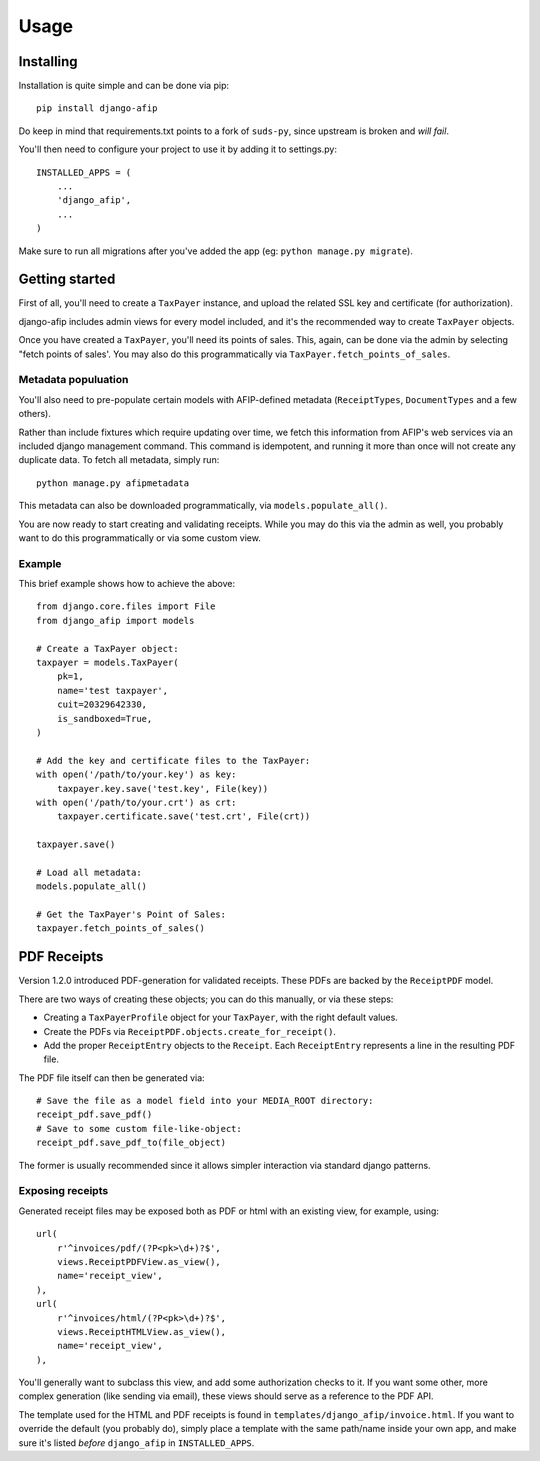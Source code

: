 Usage
=====

Installing
----------

Installation is quite simple and can be done via pip::

    pip install django-afip

Do keep in mind that requirements.txt points to a fork of ``suds-py``, since
upstream is broken and *will fail*.

You'll then need to configure your project to use it by adding it to
settings.py::

    INSTALLED_APPS = (
        ...
        'django_afip',
        ...
    )

Make sure to run all migrations after you've added the app (eg: ``python
manage.py migrate``).

Getting started
---------------

First of all, you'll need to create a ``TaxPayer`` instance, and upload the
related SSL key and certificate (for authorization).

django-afip includes admin views for every model included, and it's the
recommended way to create ``TaxPayer`` objects.

Once you have created a ``TaxPayer``, you'll need its points of sales. This,
again, can be done via the admin by selecting "fetch points of sales'. You may
also do this programmatically via ``TaxPayer.fetch_points_of_sales``.

Metadata populuation
~~~~~~~~~~~~~~~~~~~~

You'll also need to pre-populate certain models with AFIP-defined metadata
(``ReceiptTypes``, ``DocumentTypes`` and a few others).

Rather than include fixtures which require updating over time, we fetch this
information from AFIP's web services via an included django management command.
This command is idempotent, and running it more than once will not create any
duplicate data. To fetch all metadata, simply run::

    python manage.py afipmetadata

This metadata can also be downloaded programmatically, via
``models.populate_all()``.

You are now ready to start creating and validating receipts. While you may do
this via the admin as well, you probably want to do this programmatically or via
some custom view.

Example
~~~~~~~

This brief example shows how to achieve the above::

    from django.core.files import File
    from django_afip import models

    # Create a TaxPayer object:
    taxpayer = models.TaxPayer(
        pk=1,
        name='test taxpayer',
        cuit=20329642330,
        is_sandboxed=True,
    )

    # Add the key and certificate files to the TaxPayer:
    with open('/path/to/your.key') as key:
        taxpayer.key.save('test.key', File(key))
    with open('/path/to/your.crt') as crt:
        taxpayer.certificate.save('test.crt', File(crt))

    taxpayer.save()

    # Load all metadata:
    models.populate_all()

    # Get the TaxPayer's Point of Sales:
    taxpayer.fetch_points_of_sales()

PDF Receipts
------------

Version 1.2.0 introduced PDF-generation for validated receipts. These PDFs are
backed by the ``ReceiptPDF`` model.

There are two ways of creating these objects; you can do this manually, or via
these steps:

* Creating a ``TaxPayerProfile`` object for your ``TaxPayer``, with the right
  default values.
* Create the PDFs via ``ReceiptPDF.objects.create_for_receipt()``.
* Add the proper ``ReceiptEntry`` objects to the ``Receipt``. Each
  ``ReceiptEntry`` represents a line in the resulting PDF file.

The PDF file itself can then be generated via::

    # Save the file as a model field into your MEDIA_ROOT directory:
    receipt_pdf.save_pdf()
    # Save to some custom file-like-object:
    receipt_pdf.save_pdf_to(file_object)

The former is usually recommended since it allows simpler interaction via
standard django patterns.

Exposing receipts
~~~~~~~~~~~~~~~~~

Generated receipt files may be exposed both as PDF or html with an existing
view, for example, using::

    url(
        r'^invoices/pdf/(?P<pk>\d+)?$',
        views.ReceiptPDFView.as_view(),
        name='receipt_view',
    ),
    url(
        r'^invoices/html/(?P<pk>\d+)?$',
        views.ReceiptHTMLView.as_view(),
        name='receipt_view',
    ),

You'll generally want to subclass this view, and add some authorization checks
to it. If you want some other, more complex generation (like sending via
email), these views should serve as a reference to the PDF API.

The template used for the HTML and PDF receipts is found in
``templates/django_afip/invoice.html``. If you want to override the default (you
probably do), simply place a template with the same path/name inside your own
app, and make sure it's listed *before* ``django_afip`` in ``INSTALLED_APPS``.
